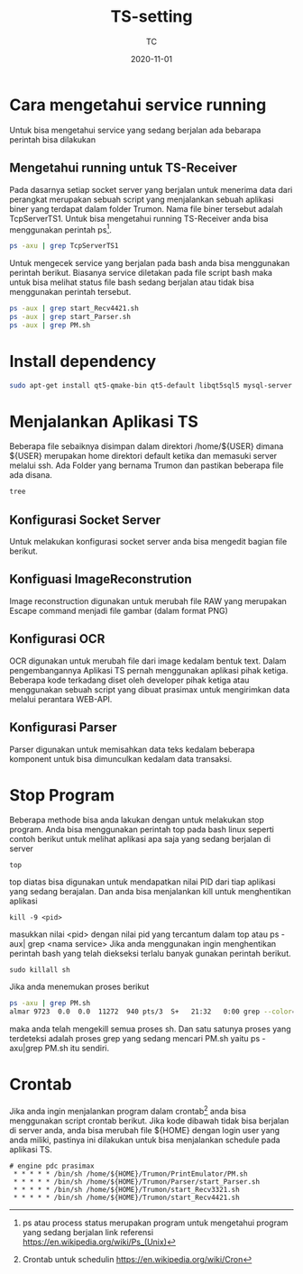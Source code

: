 #+title:  TS-setting
#+author: TC
#+date:   2020-11-01

* Cara mengetahui service running
Untuk bisa mengetahui service yang sedang berjalan ada bebarapa perintah
bisa dilakukan 
** Mengetahui running untuk TS-Receiver
Pada dasarnya setiap socket server yang berjalan untuk menerima data dari
perangkat merupakan sebuah script yang menjalankan sebuah aplikasi biner 
yang terdapat dalam folder Trumon. Nama file biner tersebut adalah TcpServerTS1.
Untuk bisa mengetahui running TS-Receiver anda bisa menggunakan perintah ps[fn:1].
#+BEGIN_SRC bash
ps -axu | grep TcpServerTS1
#+END_SRC
Untuk mengecek service yang berjalan pada bash anda bisa menggunakan perintah 
berikut. Biasanya service diletakan pada file script bash maka untuk bisa melihat 
status file bash sedang berjalan atau tidak bisa menggunakan perintah tersebut.
#+BEGIN_SRC bash
ps -aux | grep start_Recv4421.sh
ps -aux | grep start_Parser.sh
ps -aux | grep PM.sh
#+END_SRC
* Install dependency
#+BEGIN_SRC bash
sudo apt-get install qt5-qmake-bin qt5-default libqt5sql5 mysql-server libqt5sql5-mysql
#+END_SRC
* Menjalankan Aplikasi TS
Beberapa file sebaiknya disimpan dalam direktori /home/${USER} dimana ${USER} merupakan 
home direktori default ketika dan memasuki server melalui ssh.  Ada Folder yang bernama Trumon
dan pastikan beberapa file ada disana.
#+BEGIN_SRC BASH
tree
#+END_SRC
** Konfigurasi Socket Server
Untuk melakukan konfigurasi socket server anda bisa mengedit bagian file berikut.
** Konfiguasi ImageReconstrution
Image reconstruction digunakan untuk merubah file RAW yang merupakan Escape command menjadi 
file gambar (dalam format PNG)
** Konfigurasi OCR
OCR  digunakan untuk merubah file dari image kedalam bentuk text. Dalam pengembangannya 
Aplikasi TS pernah menggunakan aplikasi pihak ketiga. Beberapa kode terkadang diset oleh 
developer pihak ketiga atau menggunakan sebuah script yang dibuat prasimax untuk mengirimkan
data melalui perantara WEB-API. 
** Konfigurasi Parser 
Parser digunakan untuk memisahkan data teks kedalam beberapa komponent untuk bisa dimunculkan 
kedalam data transaksi.
* Stop Program
Beberapa methode bisa anda lakukan dengan untuk melakukan stop program. Anda bisa menggunakan
perintah top pada bash linux seperti contoh berikut untuk melihat aplikasi apa saja yang 
sedang berjalan di server
#+BEGIN_SRC
top
#+END_SRC
top diatas bisa digunakan untuk mendapatkan nilai PID dari tiap aplikasi yang sedang berajalan.
Dan anda bisa menjalankan kill untuk menghentikan aplikasi 
#+BEGIN_SRC
kill -9 <pid>
#+END_SRC
masukkan nilai <pid> dengan nilai pid yang tercantum dalam top atau ps -aux| grep <nama service>
Jika anda menggunakan ingin menghentikan perintah bash yang telah diekseksi terlalu banyak gunakan 
perintah berikut.

#+BEGIN_SRC
sudo killall sh
#+END_SRC
Jika anda menemukan proses berikut
#+BEGIN_SRC bash
ps -axu | grep PM.sh
almar 9723  0.0  0.0  11272  940 pts/3  S+   21:32   0:00 grep --color=auto PM.sh
#+END_SRC
maka anda telah mengekill semua proses sh. Dan satu satunya proses yang terdeteksi adalah proses
grep yang sedang mencari PM.sh yaitu ps -axu|grep PM.sh itu sendiri.
* Crontab
Jika anda ingin menjalankan program dalam crontab[fn:2] anda bisa menggunakan script crontab berikut. 
Jika kode dibawah tidak bisa berjalan di server anda, anda bisa merubah file ${HOME}
dengan login user yang anda miliki, pastinya ini dilakukan untuk bisa menjalankan schedule
pada aplikasi TS.
#+BEGIN_SRC
# engine pdc prasimax
 * * * * * /bin/sh /home/${HOME}/Trumon/PrintEmulator/PM.sh
 * * * * * /bin/sh /home/${HOME}/Trumon/Parser/start_Parser.sh
 * * * * * /bin/sh /home/${HOME}/Trumon/start_Recv3321.sh
 * * * * * /bin/sh /home/${HOME}/Trumon/start_Recv4421.sh
#+END_SRC

[fn:1] ps atau process status merupakan program untuk mengetahui program yang sedang berjalan
link referensi https://en.wikipedia.org/wiki/Ps_(Unix)

[fn:2] Crontab untuk schedulin  https://en.wikipedia.org/wiki/Cron

